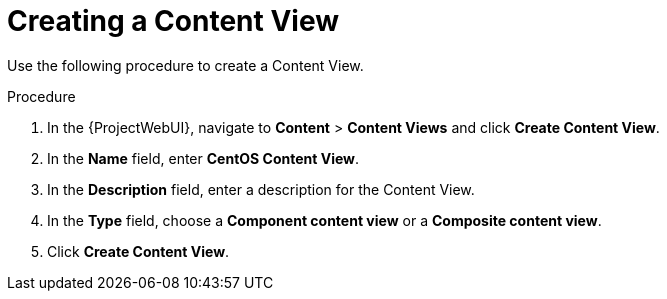 [id="Creating_a_Content_View_short_{context}"]
= Creating a Content View

Use the following procedure to create a Content View.

.Procedure
. In the {ProjectWebUI}, navigate to *Content* > *Content Views* and click *Create Content View*.
. In the *Name* field, enter *CentOS Content View*.
. In the *Description* field, enter a description for the Content View.
. In the *Type* field, choose a *Component content view* or a *Composite content view*.
. Click *Create Content View*.
